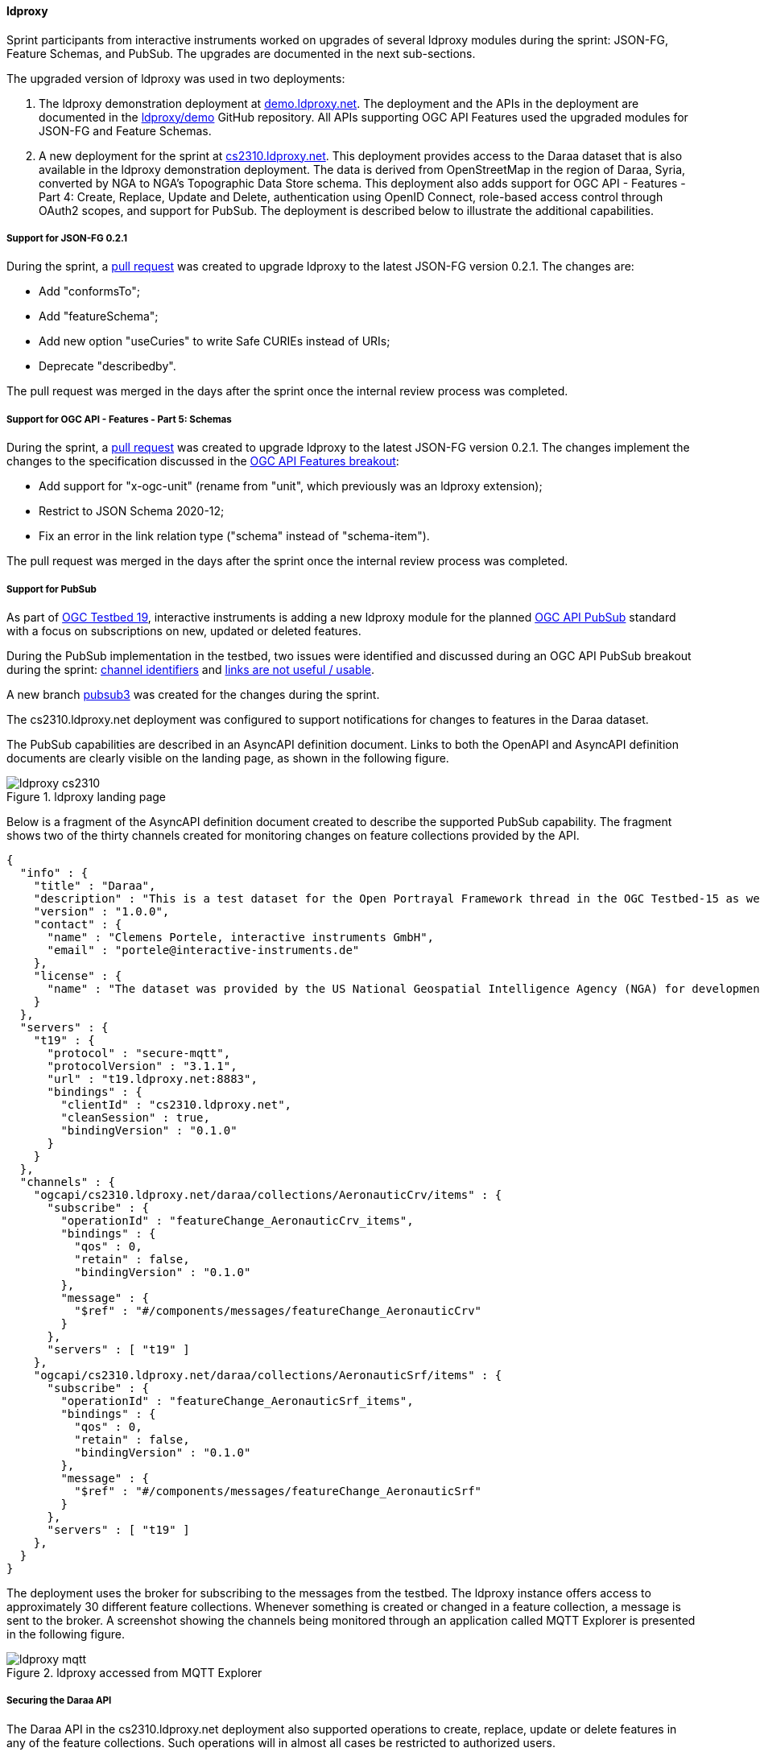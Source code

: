 [[ldproxy_results]]
==== ldproxy

Sprint participants from interactive instruments worked on upgrades of several ldproxy modules during the sprint: JSON-FG, Feature Schemas, and PubSub. The upgrades are documented in the next sub-sections.

The upgraded version of ldproxy was used in two deployments:

1. The ldproxy demonstration deployment at https://demo.ldproxy.net/[demo.ldproxy.net]. The deployment and the APIs in the deployment are documented in the https://github.com/ldproxy/demo[ldproxy/demo] GitHub repository. All APIs supporting OGC API Features used the upgraded modules for JSON-FG and Feature Schemas.

2. A new deployment for the sprint at https://cs2310.ldproxy.net/[cs2310.ldproxy.net]. This deployment provides access to the Daraa dataset that is also available in the ldproxy demonstration deployment. The data is derived from OpenStreetMap in the region of Daraa, Syria, converted by NGA to NGA's Topographic Data Store schema. This deployment also adds support for OGC API - Features - Part 4: Create, Replace, Update and Delete, authentication using OpenID Connect, role-based access control through OAuth2 scopes, and support for PubSub. The deployment is described below to illustrate the additional capabilities.

===== Support for JSON-FG 0.2.1

During the sprint, a https://github.com/interactive-instruments/ldproxy/pull/1094[pull request] was created to upgrade ldproxy to the latest JSON-FG version 0.2.1. The changes are:

* Add "conformsTo";
* Add "featureSchema";
* Add new option "useCuries" to write Safe CURIEs instead of URIs;
* Deprecate "describedby".

The pull request was merged in the days after the sprint once the internal review process was completed.

===== Support for OGC API - Features - Part 5: Schemas

During the sprint, a https://github.com/interactive-instruments/ldproxy/pull/1093[pull request] was created to upgrade ldproxy to the latest JSON-FG version 0.2.1. The changes implement the changes to the specification discussed in the <<ogcapifeatures_results,OGC API Features breakout>>:

* Add support for "x-ogc-unit" (rename from "unit", which previously was an ldproxy extension);
* Restrict to JSON Schema 2020-12;
* Fix an error in the link relation type ("schema" instead of "schema-item").

The pull request was merged in the days after the sprint once the internal review process was completed.

===== Support for PubSub

As part of https://www.ogc.org/initiatives/t-19/[OGC Testbed 19], interactive instruments is adding a new ldproxy module for the planned <<ogcapi_pubsub,OGC API PubSub>> standard with a focus on subscriptions on new, updated or deleted features.

During the PubSub implementation in the testbed, two issues were identified and discussed during an OGC API PubSub breakout during the sprint: https://github.com/opengeospatial/ogcapi-environmental-data-retrieval/issues/452[channel identifiers] and https://github.com/opengeospatial/ogcapi-environmental-data-retrieval/issues/451[links are not useful / usable].

A new branch https://github.com/interactive-instruments/ldproxy/tree/pubsub3[pubsub3] was created for the changes during the sprint. 

The cs2310.ldproxy.net deployment was configured to support notifications for changes to features in the Daraa dataset.

The PubSub capabilities are described in an AsyncAPI definition document. Links to both the OpenAPI and AsyncAPI definition documents are clearly visible on the landing page, as shown in the following figure.

[[img_ldproxy_landing_page]]
.ldproxy landing page
image::images/ldproxy_cs2310.png[]

Below is a fragment of the AsyncAPI definition document created to describe the supported PubSub capability. The fragment shows two of the thirty channels created for monitoring changes on feature collections provided by the API.

[%unnumbered%]
[source,json]
----
{
  "info" : {
    "title" : "Daraa",
    "description" : "This is a test dataset for the Open Portrayal Framework thread in the OGC Testbed-15 as well as for the OGC Vector Tiles Pilot Phase 2. The data is OpenStreetMap data from the region of Daraa, Syria, converted to the Topographic Data Store schema of NGA.",
    "version" : "1.0.0",
    "contact" : {
      "name" : "Clemens Portele, interactive instruments GmbH",
      "email" : "portele@interactive-instruments.de"
    },
    "license" : {
      "name" : "The dataset was provided by the US National Geospatial Intelligence Agency (NGA) for development and testing. For any reuse of the data outside this API, please contact NGA."
    }
  },
  "servers" : {
    "t19" : {
      "protocol" : "secure-mqtt",
      "protocolVersion" : "3.1.1",
      "url" : "t19.ldproxy.net:8883",
      "bindings" : {
        "clientId" : "cs2310.ldproxy.net",
        "cleanSession" : true,
        "bindingVersion" : "0.1.0"
      }
    }
  },
  "channels" : {
    "ogcapi/cs2310.ldproxy.net/daraa/collections/AeronauticCrv/items" : {
      "subscribe" : {
        "operationId" : "featureChange_AeronauticCrv_items",
        "bindings" : {
          "qos" : 0,
          "retain" : false,
          "bindingVersion" : "0.1.0"
        },
        "message" : {
          "$ref" : "#/components/messages/featureChange_AeronauticCrv"
        }
      },
      "servers" : [ "t19" ]
    },
    "ogcapi/cs2310.ldproxy.net/daraa/collections/AeronauticSrf/items" : {
      "subscribe" : {
        "operationId" : "featureChange_AeronauticSrf_items",
        "bindings" : {
          "qos" : 0,
          "retain" : false,
          "bindingVersion" : "0.1.0"
        },
        "message" : {
          "$ref" : "#/components/messages/featureChange_AeronauticSrf"
        }
      },
      "servers" : [ "t19" ]
    },
  }
}
----

The deployment uses the broker for subscribing to the messages from the testbed. The ldproxy instance offers access to approximately 30 different feature collections. Whenever something is created or changed in a feature collection, a message is sent to the broker. A screenshot showing the channels being monitored through an application called MQTT Explorer is presented in the following figure.

[[img_ldproxy_mqtt]]
.ldproxy accessed from MQTT Explorer
image::images/ldproxy_mqtt.png[]

===== Securing the Daraa API

The Daraa API in the cs2310.ldproxy.net deployment also supported operations to create, replace, update or delete features in any of the feature collections. Such operations will in almost all cases be restricted to authorized users.

The deployment was therefore connected to an https://auth.ldproxy.net/realms/demo/.well-known/openid-configuration[Identity Provider supporting OpenID Connect]. This supported 

* a user "writer" to log-in in the Swagger UI client of the OpenAPI definition using the OAuth2 Authorization Code Flow and execute create, replace, update or delete operations;
* a client "writer" to execute create, replace, update or delete operations using the OAuth2 Client Credentials Flow using a client secret.

Both capabilities and flows were demonstrated during the sprint. All features changes could be monitored via the PubSub broker described above.
